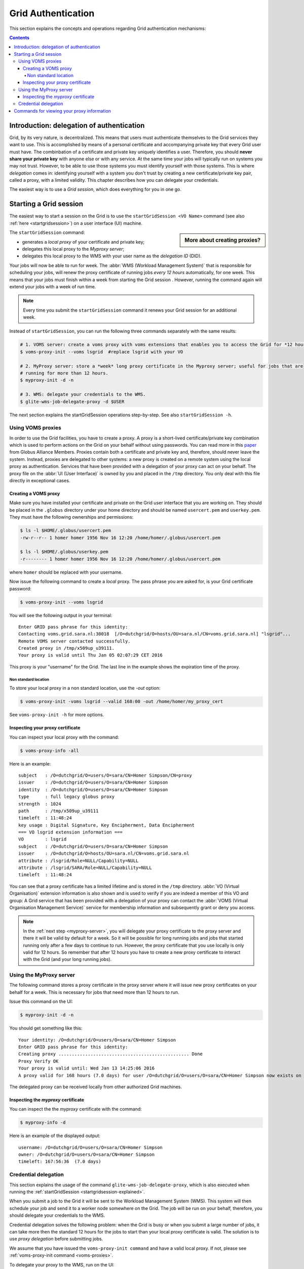 .. _grid-authentication:

*******************
Grid Authentication
*******************

This section explains the concepts and operations regarding Grid authentication mechanisms:

.. contents:: 
    :depth: 4


==========================================
Introduction: delegation of authentication
==========================================

Grid, by its very nature, is decentralized. This means that users must
authenticate themselves to the Grid services they want to use. This is accomplished 
by means of a personal certificate and accompanying private key that 
every Grid user must have. The combinbation of a certificate and private key
uniquely identifies a user. Therefore, you should **never share
your private key** with anyone else or with any service. At the same time 
your jobs will typically run on systems you may not trust. However,
to be able to use those systems you must identify yourself with those systems.
This is where *delegation* comes in: identifying yourself with a system you don't trust
by creating a new certificate/private key pair, called a proxy, with a limited 
validity. This chapter describes how you can delegate your credentials.

The easiest way is to use a *Grid session*, which does everything for you in
one go.


.. _startgridsession-explained:

=======================
Starting a Grid session
=======================

The easiest way to start a session on the Grid is to use the ``startGridSession <VO Name>`` command (see also :ref:`here <startgridsession>`) on a user interface (UI) machine.

.. sidebar:: More about creating proxies?

		.. seealso:: For more detailed information about the proxies, have a look at our mooc video :ref:`mooc-startgridsession`.

The ``startGridSession`` command:

* generates a *local proxy* of your certificate and private key;
* delegates this local proxy to the *Myproxy server*;
* delegates this local proxy to the WMS with your user name as the *delegation ID* (DID). 

Your jobs will now be able to run for week. The :abbr:`WMS (Workload Management System)` that is responsible for
scheduling your jobs, will renew the proxy certificate of running
jobs *every 12 hours* automatically, for one week. This means that your
jobs must finish within a week from starting the Grid session . However,
running the command again will extend your jobs with a week of run time.

.. note:: Every time you submit the ``startGridSession`` command it renews your Grid session for an additional week.

Instead of ``startGridSession``, you can run the following three commands separately with the same results:

.. code-block:: bash

	# 1. VOMS server: create a voms proxy with voms extensions that enables you to access the Grid for *12 hours*.
	$ voms-proxy-init --voms lsgrid  #replace lsgrid with your VO
	
	# 2. MyProxy server: store a *week* long proxy certificate in the Myproxy server; useful for jobs that are 
	# running for more than 12 hours.
	$ myproxy-init -d -n 
	
	# 3. WMS: delegate your credentials to the WMS.
	$ glite-wms-job-delegate-proxy -d $USER

The next section explains the startGridSession operations step-by-step. See also ``startGridSession -h``.


.. _voms-proxies:

Using VOMS proxies
==================

In order to use the Grid facilities, you have to create a proxy. A proxy is a
short-lived certificate/private key combination which is used to
perform actions on the Grid on your behalf without using passwords.  You
can read more in this `paper <http://toolkit.globus.org/alliance/publications/papers/pki04-welch-proxy-cert-final.pdf>`_ from Globus Alliance Members. 
Proxies contain both a certificate and private key and, therefore, should never leave the system. Instead, proxies are
delegated to other systems: a new proxy is created on a remote system using the local proxy as authentication.
Services that have been provided with a delegation of your proxy can act on your behalf. The proxy
file on the :abbr:`UI (User Interface)` is owned by you and placed in the ``/tmp`` directory. You only deal
with this file directly in exceptional cases. 

Creating a VOMS proxy
---------------------

Make sure you have installed your certificate and private on the Grid user interface that you are working on. 
They should be placed in the ``.globus`` directory under your home directory and should be named ``usercert.pem``
and ``userkey.pem``. They must have the following ownerships and permissions:
	
.. code-block:: bash

	$ ls -l $HOME/.globus/usercert.pem
	-rw-r--r-- 1 homer homer 1956 Nov 16 12:20 /home/homer/.globus/usercert.pem
		
	$ ls -l $HOME/.globus/userkey.pem
	-r-------- 1 homer homer 1956 Nov 16 12:20 /home/homer/.globus/usercert.pem
	
where ``homer`` should be replaced with your username.

Now issue the following command to create a *local* proxy. The pass phrase you are asked for, is your Grid certificate password:

.. code-block:: bash

    $ voms-proxy-init --voms lsgrid

You will see the following output in your terminal::

	Enter GRID pass phrase for this identity:
	Contacting voms.grid.sara.nl:30018  [/O=dutchgrid/O=hosts/OU=sara.nl/CN=voms.grid.sara.nl] "lsgrid"...
	Remote VOMS server contacted successfully.
	Created proxy in /tmp/x509up_u39111.
	Your proxy is valid until Thu Jan 05 02:07:29 CET 2016

This proxy is your "username" for the Grid. The last line in the example shows the expiration time of the proxy. 

Non standard location
`````````````````````
To store your local proxy in a non standard location, use the `-out` option:

.. code-block:: bash

    $ voms-proxy-init -voms lsgrid --valid 168:00 -out /home/homer/my_proxy_cert

See ``voms-proxy-init -h`` for more options. 

Inspecting your proxy certificate
---------------------------------

You can inspect your local proxy with the command:

.. code-block:: bash

    $ voms-proxy-info -all

Here is an example::

	subject   : /O=dutchgrid/O=users/O=sara/CN=Homer Simpson/CN=proxy
	issuer    : /O=dutchgrid/O=users/O=sara/CN=Homer Simpson
	identity  : /O=dutchgrid/O=users/O=sara/CN=Homer Simpson
	type      : full legacy globus proxy
	strength  : 1024
	path      : /tmp/x509up_u39111
	timeleft  : 11:48:24
	key usage : Digital Signature, Key Encipherment, Data Encipherment
	=== VO lsgrid extension information ===
	VO        : lsgrid
	subject   : /O=dutchgrid/O=users/O=sara/CN=Homer Simpson
	issuer    : /O=dutchgrid/O=hosts/OU=sara.nl/CN=voms.grid.sara.nl
	attribute : /lsgrid/Role=NULL/Capability=NULL
	attribute : /lsgrid/SARA/Role=NULL/Capability=NULL
	timeleft  : 11:48:24
    
You can see that a proxy certificate has a limited lifetime and is stored
in the ``/tmp`` directory. :abbr:`VO (Virtual Organisation)` extension information is also shown and
is used to verify if you are indeed a member of this VO and group:
A Grid service that has been provided with a delegation of your proxy 
can contact the :abbr:`VOMS (Virtual Organisation Management Service)` service for membership information and subsequently
grant or deny you access.

.. note:: In the :ref:`next step <myproxy-server>`, you will delegate your proxy
    certificate to the proxy server and there it will be valid by default for
    a week. So it will be possible for long running jobs and jobs that
    started running only after a few days to continue to run. However, the
    proxy certificate that you use locally is only valid for 12 hours. So
    remember that after 12 hours you have to create a new proxy certificate
    to interact with the Grid (and your long running jobs).


.. _myproxy-server:

Using the MyProxy server
========================

The following command stores a proxy certificate in the proxy server
where it will issue new proxy certificates on your behalf for a week.
This is necessary for jobs that need more than 12 hours to run.

Issue this command on the UI:

.. code-block:: bash

    $ myproxy-init -d -n

You should get something like this::

	Your identity: /O=dutchgrid/O=users/O=sara/CN=Homer Simpson	
	Enter GRID pass phrase for this identity:
	Creating proxy ................................................. Done
	Proxy Verify OK
	Your proxy is valid until: Wed Jan 13 14:25:06 2016	
	A proxy valid for 168 hours (7.0 days) for user /O=dutchgrid/O=users/O=sara/CN=Homer Simpson now exists on px.grid.sara.nl.

The delegated proxy can be received locally from other authorized Grid machines. 


Inspecting the *myproxy* certificate
------------------------------------

You can inspect the the *myproxy* certificate with the command:

.. code-block:: bash

    $ myproxy-info -d

Here is an example of the displayed output::

	username: /O=dutchgrid/O=users/O=sara/CN=Homer Simpson
	owner: /O=dutchgrid/O=users/O=sara/CN=Homer Simpson
	timeleft: 167:56:36  (7.0 days)


.. _credential-delegation:

Credential delegation
=====================

This section explains the usage of the command ``glite-wms-job-delegate-proxy``, which is also executed when running the :ref:`startGridSession <startgridsession-explained>`.

When you submit a job to the Grid it will be sent to the Workload
Management System (WMS). This system will then schedule your job and send
it to a worker node somewhere on the Grid. The job will be run on your
behalf, therefore, you should delegate your credentials to the WMS. 

Credential delegation solves the following problem: when the Grid is busy or when you submit a large number of jobs, it can take more then the standard 12 hours for the jobs to start than your local proxy certificate is valid. The solution is to use *proxy delegation* before submitting jobs.

We assume that you have issued the ``voms-proxy-init command`` and have a valid
local proxy. If not, please see :ref:`voms-proxy-init command <voms-proxies>`.

To delegate your proxy to the WMS, run on the UI:

.. code-block:: bash

    $ echo $USER
    $ glite-wms-job-delegate-proxy -d $USER  # the $USER is the delegation id

The variable ``$USER`` is the delegation id (in this case your login name from the system). This string is needed in other commands to identify your session. In general, you can use any string you like after the ``-d`` option.

Instead of creating a delegation ID with ``-d``, the ``-a`` option can be used.
This causes a delegated proxy to be established automatically. In this
case you do not need to remember a delegation identifier. However,
repeated use of this option is not recommended, since it delegates a new
proxy each time the commands are issued. Delegation is a time-consuming
operation, so it's better to use the -d ``$USER`` when submitting a large
number of jobs one after the other.

Here is an example of the displayed output::

	Connecting to the service https://wms2.grid.sara.nl:7443/glite_wms_wmproxy_server
	================== glite-wms-job-delegate-proxy Success ==================	
	
	Your proxy has been successfully delegated to the WMProxy(s):
	https://wms2.grid.sara.nl:7443/glite_wms_wmproxy_server
	with the delegation identifier: homer
	
	==========================================================================


.. _proxy-info-commands:

===========================================
Commands for viewing your proxy information
===========================================

* To start your Grid session:

  .. code-block:: bash

	$ startGridSession lsgrid  # replace lsgrid with your VO

* To see how much time there is left on your Grid session:

  .. code-block:: bash

  	$ myproxy-info -d

* To renew your Grid session:

  .. code-block:: bash

	$ startGridSession lsgrid  #replace lsgrid with your VO
   
* To end your session:

  .. code-block:: bash

 	$ myproxy-destroy -d

* To remove your local ``/tmp/x509up_uXXX`` proxy:

  .. code-block:: bash

	$ voms-proxy-destroy

.. note:: ``myproxy-destroy`` will not terminate any job. Jobs will continue
  to run and will fail when the the proxy certificate that was used at the
  time of submission, expires. Use :ref:`glite-wms-job-cancel <job-cancel>` to cancel
  running jobs.


.. Links:

.. _`Globus Alliance publications`: http://toolkit.globus.org/alliance/publications/

.. vim: set wm=7 :
